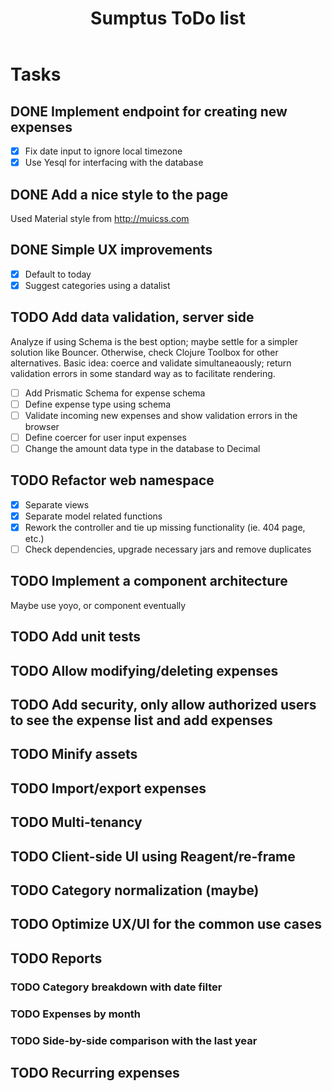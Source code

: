 #+TITLE: Sumptus ToDo list
#+STARTUP: showall

* Tasks
** DONE Implement endpoint for creating new expenses
CLOSED: [2016-03-04 Fri 18:36]
- [X] Fix date input to ignore local timezone
- [X] Use Yesql for interfacing with the database
** DONE Add a nice style to the page
CLOSED: [2016-03-14 Mon 22:46]
Used Material style from http://muicss.com
** DONE Simple UX improvements
CLOSED: [2016-03-14 Mon 22:44]
- [X] Default to today
- [X] Suggest categories using a datalist
** TODO Add data validation, server side
Analyze if using Schema is the best option; maybe settle for a simpler solution
like Bouncer. Otherwise, check Clojure Toolbox for other alternatives. Basic
idea: coerce and validate simultaneaously; return validation errors in some
standard way as to facilitate rendering.
- [ ] Add Prismatic Schema for expense schema
- [ ] Define expense type using schema
- [ ] Validate incoming new expenses and show validation errors in the browser
- [ ] Define coercer for user input expenses
- [ ] Change the amount data type in the database to Decimal
** TODO Refactor web namespace
- [X] Separate views
- [X] Separate model related functions
- [X] Rework the controller and tie up missing functionality (ie. 404 page, etc.)
- [ ] Check dependencies, upgrade necessary jars and remove duplicates
** TODO Implement a component architecture
Maybe use yoyo, or component eventually
** TODO Add unit tests
** TODO Allow modifying/deleting expenses
** TODO Add security, only allow authorized users to see the expense list and add expenses
** TODO Minify assets
** TODO Import/export expenses
** TODO Multi-tenancy
** TODO Client-side UI using Reagent/re-frame
** TODO Category normalization (maybe)
** TODO Optimize UX/UI for the common use cases
** TODO Reports
*** TODO Category breakdown with date filter
*** TODO Expenses by month
*** TODO Side-by-side comparison with the last year
** TODO Recurring expenses
